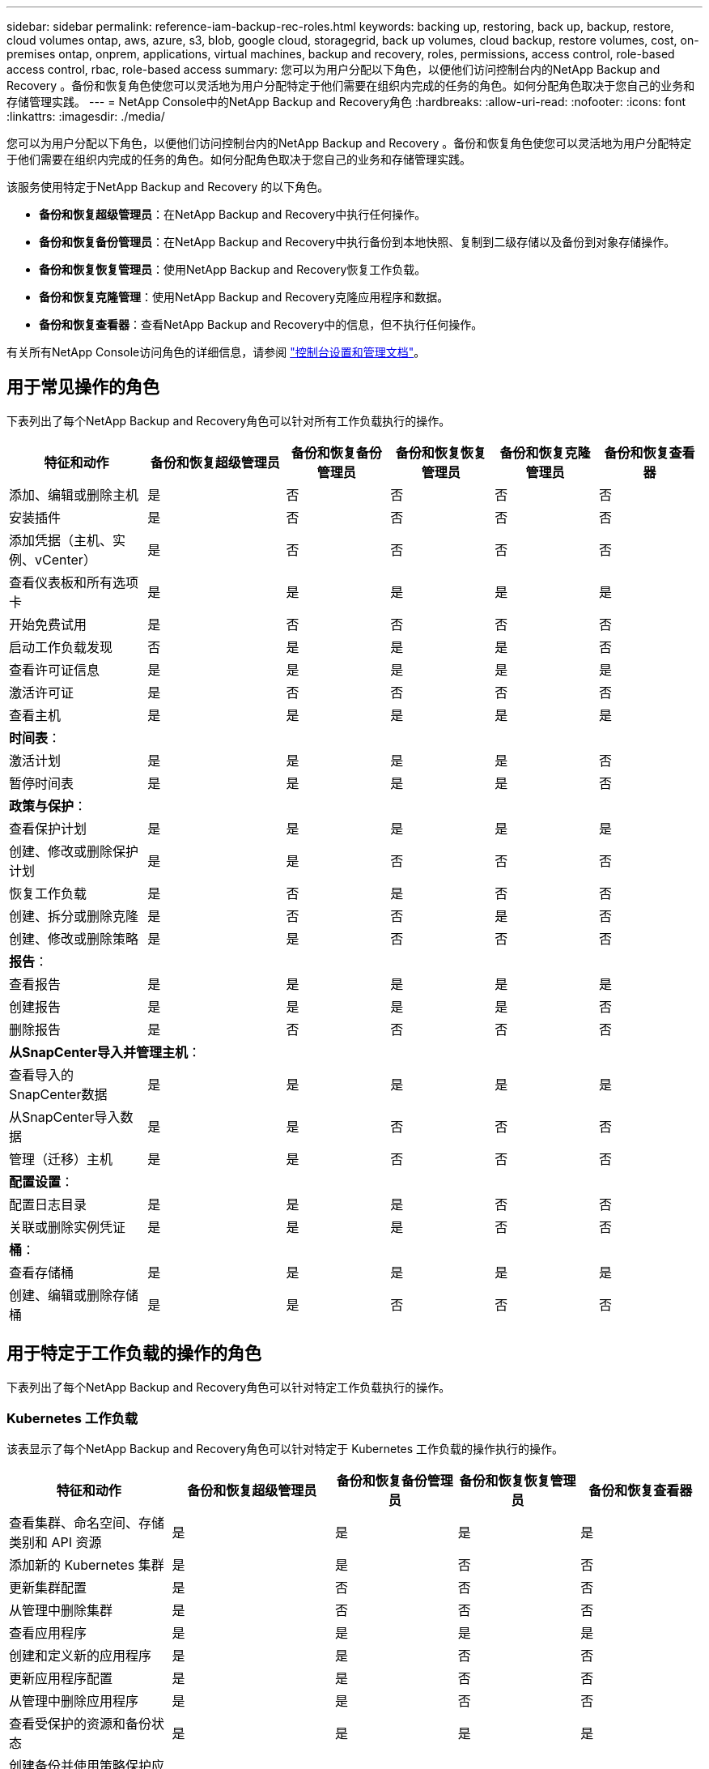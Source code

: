 ---
sidebar: sidebar 
permalink: reference-iam-backup-rec-roles.html 
keywords: backing up, restoring, back up, backup, restore, cloud volumes ontap, aws, azure, s3, blob, google cloud, storagegrid, back up volumes, cloud backup, restore volumes, cost, on-premises ontap, onprem, applications, virtual machines, backup and recovery, roles, permissions, access control, role-based access control, rbac, role-based access 
summary: 您可以为用户分配以下角色，以便他们访问控制台内的NetApp Backup and Recovery 。备份和恢复角色使您可以灵活地为用户分配特定于他们需要在组织内完成的任务的角色。如何分配角色取决于您自己的业务和存储管理实践。 
---
= NetApp Console中的NetApp Backup and Recovery角色
:hardbreaks:
:allow-uri-read: 
:nofooter: 
:icons: font
:linkattrs: 
:imagesdir: ./media/


[role="lead"]
您可以为用户分配以下角色，以便他们访问控制台内的NetApp Backup and Recovery 。备份和恢复角色使您可以灵活地为用户分配特定于他们需要在组织内完成的任务的角色。如何分配角色取决于您自己的业务和存储管理实践。

该服务使用特定于NetApp Backup and Recovery 的以下角色。

* *备份和恢复超级管理员*：在NetApp Backup and Recovery中执行任何操作。
* *备份和恢复备份管理员*：在NetApp Backup and Recovery中执行备份到本地快照、复制到二级存储以及备份到对象存储操作。
* *备份和恢复恢复管理员*：使用NetApp Backup and Recovery恢复工作负载。
* *备份和恢复克隆管理*：使用NetApp Backup and Recovery克隆应用程序和数据。
* *备份和恢复查看器*：查看NetApp Backup and Recovery中的信息，但不执行任何操作。


有关所有NetApp Console访问角色的详细信息，请参阅 https://docs.netapp.com/us-en/console-setup-admin/reference-iam-predefined-roles.html["控制台设置和管理文档"^]。



== 用于常见操作的角色

下表列出了每个NetApp Backup and Recovery角色可以针对所有工作负载执行的操作。

[cols="20,20,15,15a,15a,15a"]
|===
| 特征和动作 | 备份和恢复超级管理员 | 备份和恢复备份管理员 | 备份和恢复恢复管理员 | 备份和恢复克隆管理员 | 备份和恢复查看器 


| 添加、编辑或删除主机 | 是 | 否  a| 
否
 a| 
否
 a| 
否



| 安装插件 | 是 | 否  a| 
否
 a| 
否
 a| 
否



| 添加凭据（主机、实例、vCenter） | 是 | 否  a| 
否
 a| 
否
 a| 
否



| 查看仪表板和所有选项卡 | 是 | 是  a| 
是
 a| 
是
 a| 
是



| 开始免费试用 | 是 | 否  a| 
否
 a| 
否
 a| 
否



| 启动工作负载发现 | 否 | 是  a| 
是
 a| 
是
 a| 
否



| 查看许可证信息 | 是 | 是  a| 
是
 a| 
是
 a| 
是



| 激活许可证 | 是 | 否  a| 
否
 a| 
否
 a| 
否



| 查看主机 | 是 | 是  a| 
是
 a| 
是
 a| 
是



6+| *时间表*： 


| 激活计划 | 是 | 是  a| 
是
 a| 
是
 a| 
否



| 暂停时间表 | 是 | 是  a| 
是
 a| 
是
 a| 
否



6+| *政策与保护*： 


| 查看保护计划 | 是 | 是  a| 
是
 a| 
是
 a| 
是



| 创建、修改或删除保护计划 | 是 | 是  a| 
否
 a| 
否
 a| 
否



| 恢复工作负载 | 是 | 否  a| 
是
 a| 
否
 a| 
否



| 创建、拆分或删除克隆 | 是 | 否  a| 
否
 a| 
是
 a| 
否



| 创建、修改或删除策略 | 是 | 是  a| 
否
 a| 
否
 a| 
否



6+| *报告*： 


| 查看报告 | 是 | 是  a| 
是
 a| 
是
 a| 
是



| 创建报告 | 是 | 是  a| 
是
 a| 
是
 a| 
否



| 删除报告 | 是 | 否  a| 
否
 a| 
否
 a| 
否



6+| *从SnapCenter导入并管理主机*： 


| 查看导入的SnapCenter数据 | 是 | 是  a| 
是
 a| 
是
 a| 
是



| 从SnapCenter导入数据 | 是 | 是  a| 
否
 a| 
否
 a| 
否



| 管理（迁移）主机 | 是 | 是  a| 
否
 a| 
否
 a| 
否



6+| *配置设置*： 


| 配置日志目录 | 是 | 是  a| 
是
 a| 
否
 a| 
否



| 关联或删除实例凭证 | 是 | 是  a| 
是
 a| 
否
 a| 
否



6+| *桶*： 


| 查看存储桶 | 是 | 是  a| 
是
 a| 
是
 a| 
是



| 创建、编辑或删除存储桶 | 是 | 是  a| 
否
 a| 
否
 a| 
否

|===


== 用于特定于工作负载的操作的角色

下表列出了每个NetApp Backup and Recovery角色可以针对特定工作负载执行的操作。



=== Kubernetes 工作负载

该表显示了每个NetApp Backup and Recovery角色可以针对特定于 Kubernetes 工作负载的操作执行的操作。

[cols="20,20,15,15a,15a"]
|===
| 特征和动作 | 备份和恢复超级管理员 | 备份和恢复备份管理员 | 备份和恢复恢复管理员 | 备份和恢复查看器 


| 查看集群、命名空间、存储类别和 API 资源 | 是 | 是  a| 
是
 a| 
是



| 添加新的 Kubernetes 集群 | 是 | 是  a| 
否
 a| 
否



| 更新集群配置 | 是 | 否  a| 
否
 a| 
否



| 从管理中删除集群 | 是 | 否  a| 
否
 a| 
否



| 查看应用程序 | 是 | 是  a| 
是
 a| 
是



| 创建和定义新的应用程序 | 是 | 是  a| 
否
 a| 
否



| 更新应用程序配置 | 是 | 是  a| 
否
 a| 
否



| 从管理中删除应用程序 | 是 | 是  a| 
否
 a| 
否



| 查看受保护的资源和备份状态 | 是 | 是  a| 
是
 a| 
是



| 创建备份并使用策略保护应用程序 | 是 | 是  a| 
否
 a| 
否



| 取消保护应用程序并删除备份 | 是 | 是  a| 
否
 a| 
否



| 查看恢复点和资源查看器结果 | 是 | 是  a| 
是
 a| 
是



| 从恢复点还原应用程序 | 是 | 否  a| 
是
 a| 
否



| 查看 Kubernetes 备份策略 | 是 | 是  a| 
是
 a| 
是



| 创建 Kubernetes 备份策略 | 是 | 是  a| 
是
 a| 
否



| 更新备份策略 | 是 | 是  a| 
是
 a| 
否



| 删除备份策略 | 是 | 是  a| 
是
 a| 
否



| 查看执行钩子和钩子源 | 是 | 是  a| 
是
 a| 
是



| 创建执行钩子和钩子源 | 是 | 是  a| 
是
 a| 
否



| 更新执行钩子和钩子源 | 是 | 是  a| 
是
 a| 
否



| 删除执行钩子和钩子源 | 是 | 是  a| 
是
 a| 
否



| 查看执行钩子模板 | 是 | 是  a| 
是
 a| 
是



| 创建执行钩子模板 | 是 | 是  a| 
是
 a| 
否



| 更新执行钩子模板 | 是 | 是  a| 
是
 a| 
否



| 删除执行钩子模板 | 是 | 是  a| 
是
 a| 
否



| 查看工作负载摘要和分析仪表板 | 是 | 是  a| 
是
 a| 
是



| 查看StorageGRID存储桶和存储目标 | 是 | 是  a| 
是
 a| 
是

|===